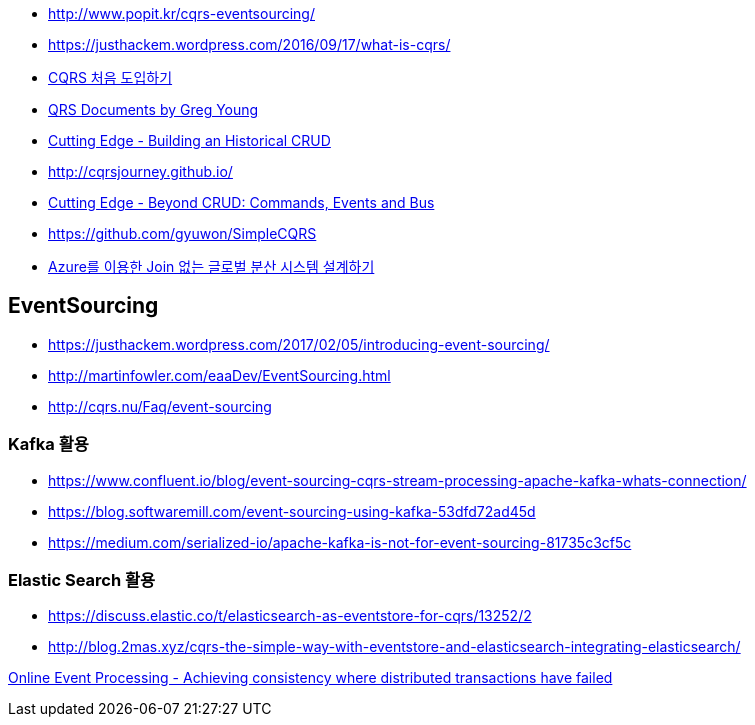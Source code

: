 * http://www.popit.kr/cqrs-eventsourcing/
* https://justhackem.wordpress.com/2016/09/17/what-is-cqrs/
* https://youngjaekim.wordpress.com/2016/09/12/%EC%B5%9C%EC%8B%A0-%EA%B8%B0%EC%88%A0-cqrs-%EC%B2%98%EC%9D%8C-%EB%8F%84%EC%9E%85%ED%95%98%EA%B8%B0/[CQRS 처음 도입하기]
* https://cqrs.files.wordpress.com/2010/11/cqrs_documents.pdf[QRS Documents by Greg Young]
* https://msdn.microsoft.com/magazine/mt703431[Cutting Edge - Building an Historical CRUD]
* http://cqrsjourney.github.io/
* https://msdn.microsoft.com/en-us/magazine/mt767692.aspx[Cutting Edge - Beyond CRUD: Commands, Events and Bus]
* https://github.com/gyuwon/SimpleCQRS
* https://onedrive.live.com/view.aspx?resid=B1E53179A4EBCCB1!32444&ithint=file%2cpptx&app=PowerPoint&authkey=!AF5vYzWyHAGxcCs[Azure를 이용한 Join 없는 글로벌 분산 시스템 설계하기]

== EventSourcing
* https://justhackem.wordpress.com/2017/02/05/introducing-event-sourcing/
* http://martinfowler.com/eaaDev/EventSourcing.html
* http://cqrs.nu/Faq/event-sourcing

=== Kafka 활용
* https://www.confluent.io/blog/event-sourcing-cqrs-stream-processing-apache-kafka-whats-connection/
* https://blog.softwaremill.com/event-sourcing-using-kafka-53dfd72ad45d
* https://medium.com/serialized-io/apache-kafka-is-not-for-event-sourcing-81735c3cf5c

=== Elastic Search 활용
* https://discuss.elastic.co/t/elasticsearch-as-eventstore-for-cqrs/13252/2
* http://blog.2mas.xyz/cqrs-the-simple-way-with-eventstore-and-elasticsearch-integrating-elasticsearch/

https://queue.acm.org/detail.cfm?id=3321612[Online Event Processing - Achieving consistency where distributed transactions have failed]
